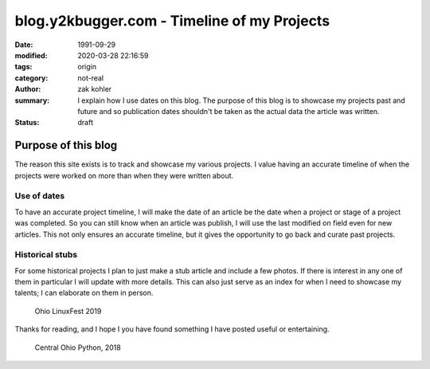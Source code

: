 blog.y2kbugger.com - Timeline of my Projects
############################################

:date: 1991-09-29
:modified: 2020-03-28 22:16:59
:tags: origin
:category: not-real
:author: zak kohler
:summary: I explain how I use dates on this blog. The purpose of this blog is to showcase my projects past and future and so publication dates shouldn't be taken as the actual data the article was written.
:status: draft

..
    https://photos.app.goo.gl/nBk15GV92Uvt7ZzF8

Purpose of this blog
====================
The reason this site exists is to track and showcase my various projects. I
value having an accurate timeline of when the projects were worked on more than
when they were written about.

Use of dates
------------
To have an accurate project timeline, I will make the date of an article be the
date when a project or stage of a project was completed. So you can still know
when an article was publish, I will use the last modified on field even for new
articles. This not only ensures an accurate timeline, but it gives the
opportunity to go back and curate past projects.

.. image:: https://lh3.googleusercontent.com/D9Q1Ag8tAEmQIo8cJ1ChfEAlZyodx60aHR4XBwUe7_GGb8tKOI49lfPno9FuFTM7c2khVeDTgpiMmhsKOLeDmUlhb8gw-AHKMUyPGVhKpjBuCrogEpsvu624IUwYNs3OBCGb0Xhk1kw=w683-h483-no
   :width: 100%
   :alt: Young zak at the computer.

Historical stubs
----------------
For some historical projects I plan to just make a stub article and include a few photos. If there is interest in any one of them in particular I will update with more details. This can also just serve as an index for when I need to showcase my talents; I can elaborate on them in person.

.. figure:: https://lh3.googleusercontent.com/E5Je4pWOapBTC3A7eaTcEpl_esrlSkCLIOaj8OueJ7mQg6WDiBAqPInbkf619wPP1gWmUy6exkZLEA_479kfIZCMMSbIqm2_Zn4_6qM9qcpQEYnqxc8Rzm8AjJbj_K8YqIhOKlrNg2A=w683-h455-no
   :width: 100%
   :alt: Ohio LinuxFest 2019

   Ohio LinuxFest 2019

Thanks for reading, and I hope I you have found something I have posted useful or entertaining.

.. figure:: https://lh3.googleusercontent.com/SZuGLUx0uXaHjoDduwtfltstTODj3IQZoPAZ-bElZBDGAboCR8IvGBfhDTR8DSF_UDx285XJDNt0H9ZewtDJZ0hZgnU7AJBOCDX6HgU84aanZUNtithhRoqhpirQUBpVYRST6bIe6Yg=w683-h511-no
   :width: 100%
   :alt: Central Ohio Python

   Central Ohio Python, 2018

